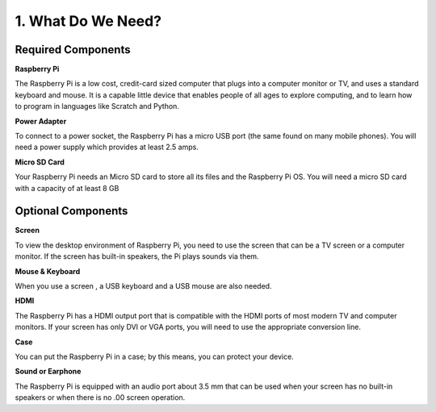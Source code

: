 1. What Do We Need?
========================

Required Components
-----------------------

**Raspberry Pi**

The Raspberry Pi is a low cost, credit-card sized computer that plugs
into a computer monitor or TV, and uses a standard keyboard and mouse.
It is a capable little device that enables people of all ages to explore
computing, and to learn how to program in languages like Scratch and
Python.

.. image:: img/image10.jpeg
   :alt: RPi2
   :width: 5.61806in
   :height: 4.76875in

**Power Adapter**

To connect to a power socket, the Raspberry Pi has a micro USB port (the
same found on many mobile phones). You will need a power supply which
provides at least 2.5 amps.

**Micro SD Card**

Your Raspberry Pi needs an Micro SD card to store all its files and the
Raspberry Pi OS. You will need a micro SD card with a capacity of at
least 8 GB

Optional Components
-------------------------

**Screen**

To view the desktop environment of Raspberry Pi, you need to use the
screen that can be a TV screen or a computer monitor. If the screen has
built-in speakers, the Pi plays sounds via them.

**Mouse & Keyboard**

When you use a screen , a USB keyboard and a USB mouse are also needed.

**HDMI**

The Raspberry Pi has a HDMI output port that is compatible with the HDMI
ports of most modern TV and computer monitors. If your screen has only
DVI or VGA ports, you will need to use the appropriate conversion line.

**Case**

You can put the Raspberry Pi in a case; by this means, you can protect
your device.

**Sound or Earphone**

The Raspberry Pi is equipped with an audio port about 3.5 mm that can be
used when your screen has no built-in speakers or when there is no
.00
screen operation.